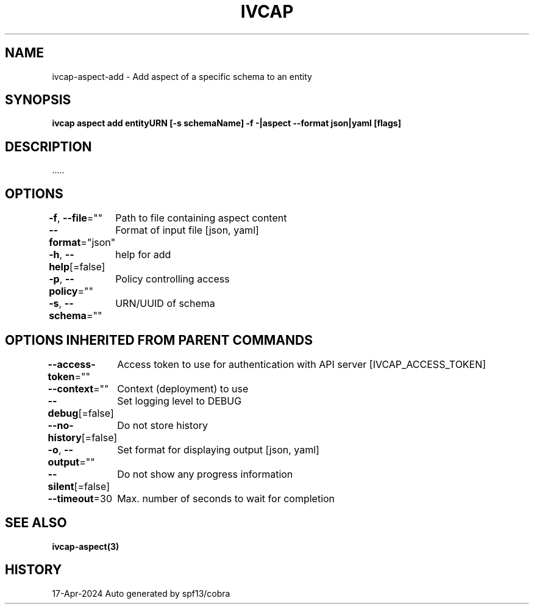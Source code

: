 .nh
.TH "IVCAP" "3" "Apr 2024" "Auto generated by spf13/cobra" ""

.SH NAME
.PP
ivcap-aspect-add - Add aspect of a specific schema to an entity


.SH SYNOPSIS
.PP
\fBivcap aspect add entityURN [-s schemaName] -f -|aspect --format json|yaml [flags]\fP


.SH DESCRIPTION
.PP
\&.....


.SH OPTIONS
.PP
\fB-f\fP, \fB--file\fP=""
	Path to file containing aspect content

.PP
\fB--format\fP="json"
	Format of input file [json, yaml]

.PP
\fB-h\fP, \fB--help\fP[=false]
	help for add

.PP
\fB-p\fP, \fB--policy\fP=""
	Policy controlling access

.PP
\fB-s\fP, \fB--schema\fP=""
	URN/UUID of schema


.SH OPTIONS INHERITED FROM PARENT COMMANDS
.PP
\fB--access-token\fP=""
	Access token to use for authentication with API server [IVCAP_ACCESS_TOKEN]

.PP
\fB--context\fP=""
	Context (deployment) to use

.PP
\fB--debug\fP[=false]
	Set logging level to DEBUG

.PP
\fB--no-history\fP[=false]
	Do not store history

.PP
\fB-o\fP, \fB--output\fP=""
	Set format for displaying output [json, yaml]

.PP
\fB--silent\fP[=false]
	Do not show any progress information

.PP
\fB--timeout\fP=30
	Max. number of seconds to wait for completion


.SH SEE ALSO
.PP
\fBivcap-aspect(3)\fP


.SH HISTORY
.PP
17-Apr-2024 Auto generated by spf13/cobra
